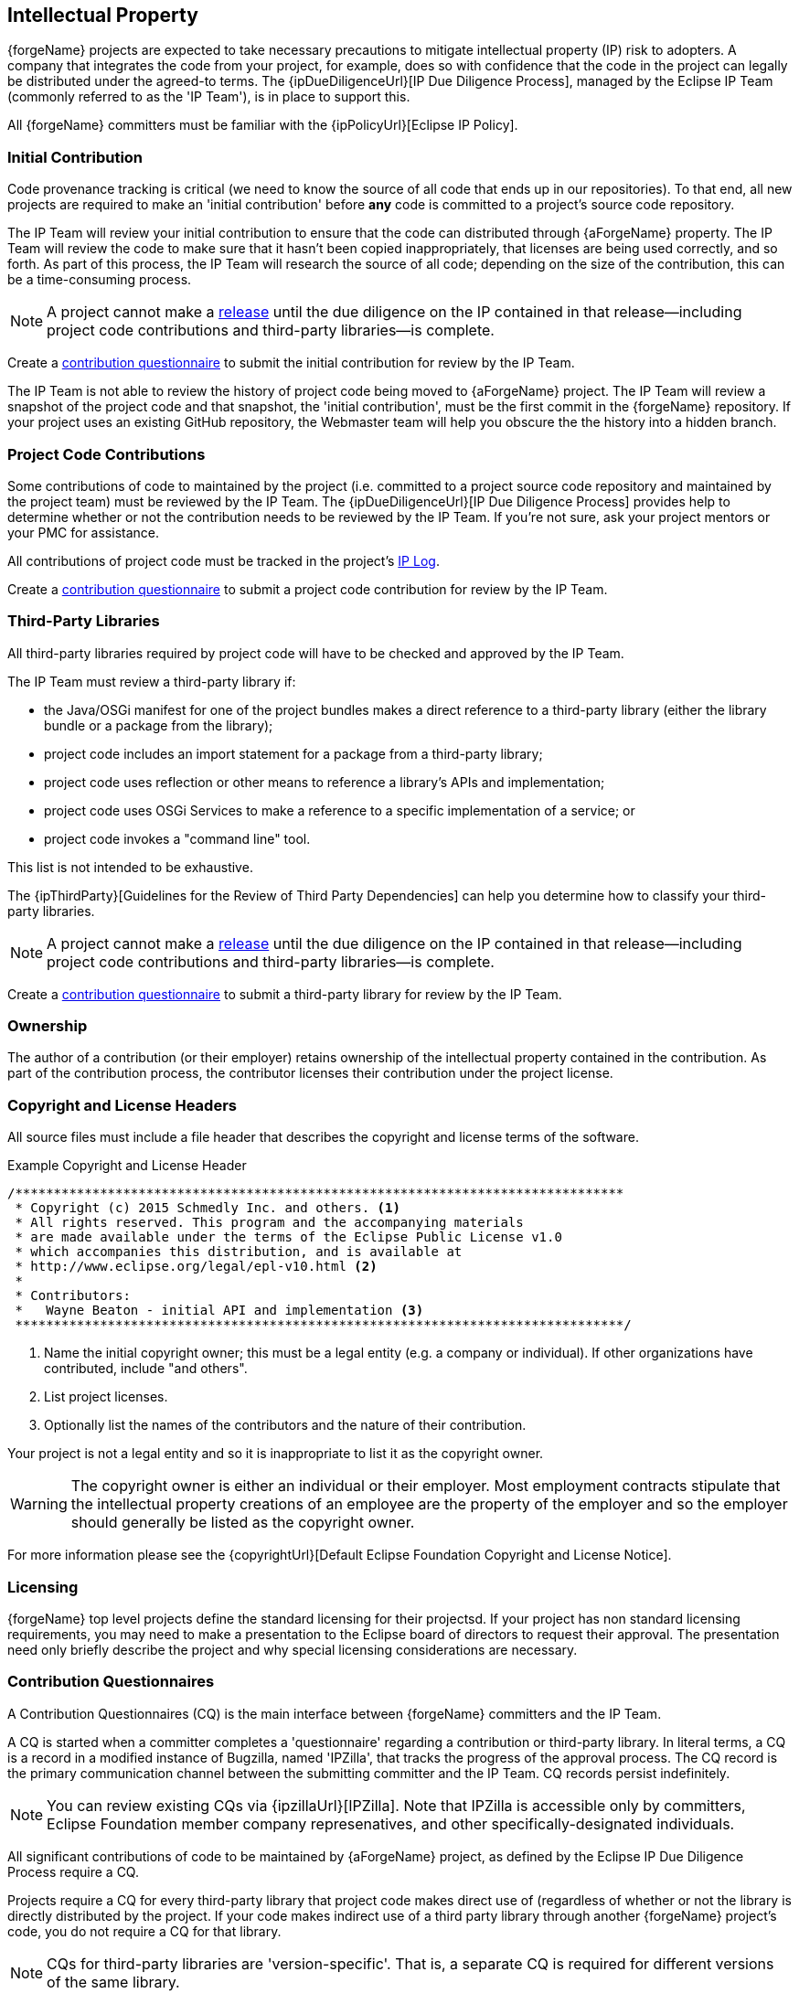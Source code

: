 [[ip]]
Intellectual Property
---------------------

{forgeName} projects are expected to take necessary precautions to mitigate
intellectual property (IP) risk to adopters. A company that integrates the code 
from your project, for example, does so with confidence that the code in the 
project can legally be distributed under the agreed-to terms. The 
{ipDueDiligenceUrl}[IP Due Diligence Process], managed by the Eclipse IP Team 
(commonly referred to as the 'IP Team'), is in place to support this. 

All {forgeName} committers must be familiar with the {ipPolicyUrl}[Eclipse IP 
Policy].

[[ip-initial-contribution]]
Initial Contribution
~~~~~~~~~~~~~~~~~~~~
Code provenance tracking is critical (we need to know the source of all code
that ends up in our repositories). To that end, all new projects are required to 
make an 'initial contribution' before *any* code is committed to a project's 
source code repository.

The IP Team will review your initial contribution to ensure that the code can 
distributed through {aForgeName} property. The IP Team will review the code to 
make sure that it hasn't been copied inappropriately, that licenses are being 
used correctly, and so forth. As part of this process, the IP Team  will 
research the source of all code; depending on the size of the contribution, this 
can be a time-consuming process.

NOTE: A project cannot make a <<release, release>> until the due diligence on 
the IP contained in that release--including project code contributions and 
third-party libraries--is complete. 

Create a <<ip-cq,contribution questionnaire>> to submit the initial contribution 
for review by the IP Team.

The IP Team is not able to review the history of project code being moved to 
{aForgeName} project. The IP Team will review a snapshot of the project code and 
that snapshot, the 'initial contribution', must be the first commit in the 
{forgeName} repository. If your project uses an existing GitHub repository, the
Webmaster team will help you obscure the the history into a hidden branch. 

[[ip-project-code]]
Project Code Contributions
~~~~~~~~~~~~~~~~~~~~~~~~~~

Some contributions of code to maintained by the project (i.e. committed to a
project source code repository and maintained by the project team) must be
reviewed by the IP Team. The {ipDueDiligenceUrl}[IP Due Diligence Process]
provides help to determine whether or not the contribution needs to be reviewed
by the IP Team. If you're not sure, ask your project mentors or your PMC for
assistance.

All contributions of project code must be tracked in the project's 
<<ip-iplog,IP Log>>.

Create a <<ip-cq,contribution questionnaire>> to submit a project code 
contribution for review by the IP Team.

[[ip-third-party]]
Third-Party Libraries
~~~~~~~~~~~~~~~~~~~~~

All third-party libraries required by project code will have to be checked 
and approved by the IP Team. 

The IP Team must review a third-party library if:

* the Java/OSGi manifest for one of the project bundles makes a 
direct reference to a third-party library (either the library bundle 
or a package from the library);
* project code includes an import statement for a package from a 
third-party library;
* project code uses reflection or other means to reference a 
library's APIs and implementation;
* project code uses OSGi Services to make a reference to a 
specific implementation of a service; or
* project code invokes a "command line" tool.

This list is not intended to be exhaustive. 

The {ipThirdParty}[Guidelines for the Review of Third Party Dependencies] can help
you determine how to classify your third-party libraries.

NOTE: A project cannot make a <<release, release>> until the due diligence on 
the IP contained in that release--including project code contributions and 
third-party libraries--is complete. 

Create a <<ip-cq,contribution questionnaire>> to submit a third-party
library for review by the IP Team.

[[ip-ownership]]
Ownership
~~~~~~~~~

The author of a contribution (or their employer) retains ownership of the
intellectual property contained in the contribution. As part of the contribution
process, the contributor licenses their contribution under the project license.

[[ip-copyright-headers]]
Copyright and License Headers
~~~~~~~~~~~~~~~~~~~~~~~~~~~~~

All source files must include a file header that describes the copyright and
license terms of the software.

.Example Copyright and License Header
-----------------------------------------------------------------
/*******************************************************************************
 * Copyright (c) 2015 Schmedly Inc. and others. <1>
 * All rights reserved. This program and the accompanying materials
 * are made available under the terms of the Eclipse Public License v1.0
 * which accompanies this distribution, and is available at
 * http://www.eclipse.org/legal/epl-v10.html <2>
 *
 * Contributors:
 *   Wayne Beaton - initial API and implementation <3>
 *******************************************************************************/
-----------------------------------------------------------------
<1> Name the initial copyright owner; this must be a legal entity (e.g. a company or individual).
If other organizations have contributed, include "and others".
<2> List project licenses.
<3> Optionally list the names of the contributors and the nature of their contribution.

Your project is not a legal entity and so it is inappropriate to list it as
the copyright owner.

WARNING: The copyright owner is either an individual or their employer. Most
employment contracts stipulate that the intellectual property creations of an
employee are the property of the employer and so the employer should generally
be listed as the copyright owner.

For more information please see the {copyrightUrl}[Default Eclipse Foundation Copyright and License Notice].

[[ip-licensing]] 
Licensing
~~~~~~~~~

{forgeName} top level projects define the standard licensing for their
projectsd. If your project has non standard licensing requirements,
you may need to make a presentation to the Eclipse board of directors 
to request their approval. The presentation need only briefly describe 
the project and why special licensing considerations are necessary.

[[ip-cq]]
Contribution Questionnaires
~~~~~~~~~~~~~~~~~~~~~~~~~~~

A Contribution Questionnaires (CQ) is the main interface 
between {forgeName} committers and the IP Team.

A CQ is started when a committer completes a 'questionnaire' regarding
a contribution or third-party library. In literal terms, a CQ is a 
record in a modified instance of Bugzilla, named 'IPZilla',
that tracks the progress of the approval process. The CQ record is the
primary communication channel between the submitting committer and the
IP Team. CQ records persist indefinitely.

NOTE: You can review existing CQs via {ipzillaUrl}[IPZilla]. Note that
IPZilla is accessible only by committers, Eclipse Foundation member company
represenatives, and other specifically-designated individuals.

All significant contributions of code to be maintained by {aForgeName} project, as 
defined by the Eclipse IP Due Diligence Process require a CQ.

Projects require a CQ for every third-party library that project 
code makes direct use of (regardless of whether or not the library 
is directly distributed by the project. If your code makes indirect 
use of a third party library through another {forgeName}
project's code, you do not require a CQ for that library.

NOTE: CQs for third-party libraries are 'version-specific'. That is, 
a separate CQ is required for different versions of the same library.

CQs are not generally required for ongoing work done by project
committers. Consult the IP Due Diligence Process document for 
more information.

[[ip-parallel-ip]]
Parallel IP
^^^^^^^^^^^

The 'Parallel IP Process' allows {forgeName} projects to make use of
project code contributions and third-party libraries before they
are fully approved by the IP Team. In practical terms, the Parallel
IP Process permits--with preliminary approval from the IP Team--a 
project to check-in code contributions into their source code
repository and run builds against third-party libraries 
without having to wait for the full IP Due Diligence Process to
compete.

NOTE: There is some risk associated with the Parallel IP Process.
The IP Team will grant preliminary approval based on a cursory
review of the contribution; but during their full review, they may
uncover issues that require mitigation. This may require, for
example, that some parts of a contribution be removed completely
(history and all) from a source code repository.

Parallel IP manifests in two different ways: projects in the 
'incubation phase' may leverage the Parallel IP process for 
project code and third-party libraries. 'Mature phase' projects 
may leverage parallel IP for new versions of third-party libraries 
for which previous versions have already been approved.

To leverage the Parallel IP Process, projects still submit CQ. 
The difference is that once a CQ has been reviewed for 
license compatibility, the project will be authorized via IPzilla 
to check-in the code start working on it.

All IP must be fully approved before it is included in a release.

[[ip-piggyback]]
Piggyback CQs
^^^^^^^^^^^^^

Many third party libraries have already been approved for use in {forgeName} projects. 
Many of those are immediately available via the http://www.eclipse.org/orbit[Orbit Project]. 
While these libraries have already been cleared for use by all projects, 
their use must be tracked. Usage is tracked so that--in the event that a issue is uncovered 
following the due diligence process--we can mitigate the impact of that issue.

In this case, a 'piggyback CQ' can be created on top of an existing CQ. Piggyback CQs 
are generally approved very quickly as the due diligence work has already been completed.

[[ip-cq-workflow]]
CQ Workflow
^^^^^^^^^^^

The workflow for creating a CQ for a third-party library starts with a search of existing 
CQs. If an existing CQ can be found that is concerned with the same library and version, 
then a piggyback CQ is created. Piggyback CQs must be approved by the project's Project 
Management Committee (PMC) before they are processed by the EMO IP Team.

If an existing CQ cannot be found, a new one must be created. Once created, the source 
code for the third-party library must be attached to the record. The PMC must then approve 
the record. If the project is eligible to leverage the Parallel IP Process, the IP 
Team performs a cursory review of the record and--if the CQ meets with the 
requirements--tentatively approves the use of the library while the full review is 
undertaken in parallel.

The IP team may require your assistance as it performs a deep analysis of the library. 
Once that analysis is complete and the IP team has made a decision, they will outline 
the next steps. These next steps may--in the event that the library is rejected--that 
the library be removed from the project VCS, or that some part be removed. Most often, 
the library is approved and the CQ is marked as such.

Be advised that this process may take a while. The actual amount of time that it takes 
to process a CQ depends on numerous factors including the size of the queue, and the 
nature and size of the contribution.

[[ip-iplog]]
IP Logs
~~~~~~~

An IP Log is a record of the intellectual property contributions to a project. 
This includes such as a list of all committers, past and present, that have 
worked on the code and (especially) those who have made contributions to 
the current code base.

The IP Log is a big part of the official <<release, release cycle>>. You are required to 
submit your project's IP Log prior to scheduling a release, or restructuring 
review. We encourage you to keep your IP log current rather than rushing at the 
end. The IP Log includes important information about your project that lets 
adopters know where all the code comes from, who owns the copyrights, and so 
forth. 

Specifically, the log tracks:

* Licenses;
* Past and present committers;
* Third-party libraries; and
* Contributions from outside the project (i.e. non-committers)

[[ip-iplog-generator]]
IP Log Generator
^^^^^^^^^^^^^^^^
The Automated IP Log Tool automatically generates an IP Log using information 
that is available to the Eclipse Foundation. The list of committers, for 
example is generated using information provided by the Dash project which itself 
pulls information out of source code repositories.

The IP Log generator pulls information from multiple location to assemble the log:

image::images/ip-log-generator.png[]

* Third-party libraries used by the project come from _IPZilla_;
* The _Dash_ process scans the project source code repositories to assess committer activity;
* _Dash_ also scans Git repositories for contributions;
** If you follow the guidelines for handling Git contributions, contributions received via 
Git in any branch will automatically appear in the log
* Contributions received as patches in _Bugzilla_ that are marked +pass:[iplog+]+ 
will automatically appear in the log; and
* License information is obtained from the _Foundation_ database

To fully leverage the value of the Automated IP Log Tool, you need to:

* Keep your project metadata up-to-date;
* Follow the guidelines for handling Git contributions;
* Mark IP Contributions in Bugzilla; and
* Create <<ip-cq,contribution questionnaires>> (CQs) where appropriate

WARNING: Contributions should be recorded in _one of_ Git or Bugzilla, not both.
Setting the _Author_ credentials on Git commits is the preferred mechanism. 
The IP Log generator is not smart enough to detect duplicate entries.

Your project's metadata is used to determine the identities of the source code 
repositories that Dash needs to scan to find out committer information. Specifically, 
you need to specify, in the _Source Repositories_ section, a list of paths to source code 
repository locations. 

The Automated IP Log tool populates the _Contributors_ section with information gathered 
from Git and Bugzilla. This section lists contributions from non-committers (this is 
time-sensitive, so contributions made by current committers before they became 
committers will also be included). Only non-committer contributions are recorded in 
the generated log. 

<<resources-commit,Git commits>> contributed by non-committers are identified by
the author credentials on the commit record; the _Author_ field must be set to the identity 
of the actual author of the commit.

Alternatively, Bugzilla attachments can be marked with the +pass:[iplog+]+ flag. 
This flag setting indicates that the person who attached  the bug is the contributor. 
To comply with the website terms of use, the person who attaches 
the contribution *must* be the person who has permission to make it available. 
You should ensure that this is the case before including the code in your project's 
repository and flagging the entry.

You can also flag an entire Bugzilla entry with +pass:[iplog+]+. Doing so, 
however, indicates to the Automated IP Log tool that every single comment made by a non-committer 
in the bug report represents a potential contribution. For your own sanity, it's a good practice 
to ask contributors to provide and attach patches that can be individually marked. Marking an 
entire bug represents an ongoing maintenance issue as new comments added to the bug from 
non-committers will show up in the generated log.

That contributions flagged in Bugzilla will only appear in the IP Log if the bug is marked 
+FIXED+ or +CLOSED+.

The Third-Party Software section of the log is populated from IPZilla. The IP Team 
will mark your contributions in such a way that they will appear in 
the log. If third party software is not appearing properly, contact the 
mailto:{ipTeamEmail}[EMO IP Team] to make corrections.

[[ip-faq]]
Frequently Asked Questions
~~~~~~~~~~~~~~~~~~~~~~~~~~

[qanda]
Do we really need to do this? ::
	Yes.
	
What do you do with the IP Log? ::
	IP Log reviews occur in two stages. In the first stage, the EMO performs
	a technical assessment to make sure that the artifacts produced by the
	project are properly accounted for in the IP log. You may be asked to
	assist with the resolution of any discrepancies found during this assessment.
	In the second stage, the IP Team reviews the log to ensure that 
	it matches their records. The IP log review concludes with approval by the IP Team.

When should I submit the IP Log for review? ::
	The IP Log should be submitted for review by the IP Team two weeks before the planned
	end date for a release review or (if code moves are involved) a restructuring review. 
	Note that the date of your review may be different from the date of the actual release.

Are there other reasons to submit the IP Log for review? ::
	Generally no. If the IP Team requires an IP Log review outside of the context of
	a release or restructuring review, they'll ask for it. It is not generally necessary
	to submit an IP Log for review outside of the context of a review. 
	It is, however, good practice to do your own review of the generated 
	IP Log periodically to make	sure that it accurately reflects the state of the project.
	
How do I fix problems with the generated IP Log? ::
	The IP Log is generated based on data from Eclipse Foundation servers. If the log
	is being generated incorrectly, then the underlying data needs to be fixed. If
	you spot a problem, send a note to {emoEmail}.